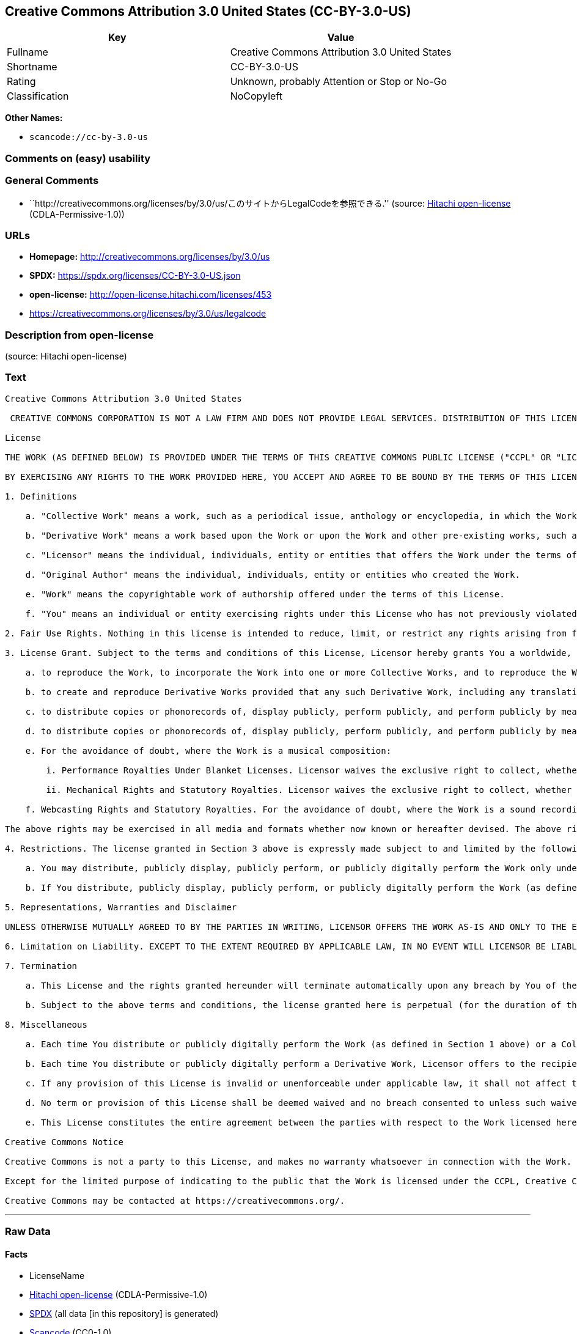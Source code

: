 == Creative Commons Attribution 3.0 United States (CC-BY-3.0-US)

[cols=",",options="header",]
|===
|Key |Value
|Fullname |Creative Commons Attribution 3.0 United States
|Shortname |CC-BY-3.0-US
|Rating |Unknown, probably Attention or Stop or No-Go
|Classification |NoCopyleft
|===

*Other Names:*

* `scancode://cc-by-3.0-us`

=== Comments on (easy) usability

=== General Comments

* ``http://creativecommons.org/licenses/by/3.0/us/このサイトからLegalCodeを参照できる.''
(source: https://github.com/Hitachi/open-license[Hitachi open-license]
(CDLA-Permissive-1.0))

=== URLs

* *Homepage:* http://creativecommons.org/licenses/by/3.0/us
* *SPDX:* https://spdx.org/licenses/CC-BY-3.0-US.json
* *open-license:* http://open-license.hitachi.com/licenses/453
* https://creativecommons.org/licenses/by/3.0/us/legalcode

=== Description from open-license

(source: Hitachi open-license)

=== Text

....
Creative Commons Attribution 3.0 United States

 CREATIVE COMMONS CORPORATION IS NOT A LAW FIRM AND DOES NOT PROVIDE LEGAL SERVICES. DISTRIBUTION OF THIS LICENSE DOES NOT CREATE AN ATTORNEY-CLIENT RELATIONSHIP. CREATIVE COMMONS PROVIDES THIS INFORMATION ON AN "AS-IS" BASIS. CREATIVE COMMONS MAKES NO WARRANTIES REGARDING THE INFORMATION PROVIDED, AND DISCLAIMS LIABILITY FOR DAMAGES RESULTING FROM ITS USE.

License

THE WORK (AS DEFINED BELOW) IS PROVIDED UNDER THE TERMS OF THIS CREATIVE COMMONS PUBLIC LICENSE ("CCPL" OR "LICENSE"). THE WORK IS PROTECTED BY COPYRIGHT AND/OR OTHER APPLICABLE LAW. ANY USE OF THE WORK OTHER THAN AS AUTHORIZED UNDER THIS LICENSE OR COPYRIGHT LAW IS PROHIBITED.

BY EXERCISING ANY RIGHTS TO THE WORK PROVIDED HERE, YOU ACCEPT AND AGREE TO BE BOUND BY THE TERMS OF THIS LICENSE. TO THE EXTENT THIS LICENSE MAY BE CONSIDERED TO BE A CONTRACT, THE LICENSOR GRANTS YOU THE RIGHTS CONTAINED HERE IN CONSIDERATION OF YOUR ACCEPTANCE OF SUCH TERMS AND CONDITIONS.

1. Definitions

    a. "Collective Work" means a work, such as a periodical issue, anthology or encyclopedia, in which the Work in its entirety in unmodified form, along with one or more other contributions, constituting separate and independent works in themselves, are assembled into a collective whole. A work that constitutes a Collective Work will not be considered a Derivative Work (as defined below) for the purposes of this License.

    b. "Derivative Work" means a work based upon the Work or upon the Work and other pre-existing works, such as a translation, musical arrangement, dramatization, fictionalization, motion picture version, sound recording, art reproduction, abridgment, condensation, or any other form in which the Work may be recast, transformed, or adapted, except that a work that constitutes a Collective Work will not be considered a Derivative Work for the purpose of this License. For the avoidance of doubt, where the Work is a musical composition or sound recording, the synchronization of the Work in timed-relation with a moving image ("synching") will be considered a Derivative Work for the purpose of this License.

    c. "Licensor" means the individual, individuals, entity or entities that offers the Work under the terms of this License.

    d. "Original Author" means the individual, individuals, entity or entities who created the Work.

    e. "Work" means the copyrightable work of authorship offered under the terms of this License.

    f. "You" means an individual or entity exercising rights under this License who has not previously violated the terms of this License with respect to the Work, or who has received express permission from the Licensor to exercise rights under this License despite a previous violation.

2. Fair Use Rights. Nothing in this license is intended to reduce, limit, or restrict any rights arising from fair use, first sale or other limitations on the exclusive rights of the copyright owner under copyright law or other applicable laws.

3. License Grant. Subject to the terms and conditions of this License, Licensor hereby grants You a worldwide, royalty-free, non-exclusive, perpetual (for the duration of the applicable copyright) license to exercise the rights in the Work as stated below:

    a. to reproduce the Work, to incorporate the Work into one or more Collective Works, and to reproduce the Work as incorporated in the Collective Works;

    b. to create and reproduce Derivative Works provided that any such Derivative Work, including any translation in any medium, takes reasonable steps to clearly label, demarcate or otherwise identify that changes were made to the original Work. For example, a translation could be marked "The original work was translated from English to Spanish," or a modification could indicate "The original work has been modified.";;

    c. to distribute copies or phonorecords of, display publicly, perform publicly, and perform publicly by means of a digital audio transmission the Work including as incorporated in Collective Works;

    d. to distribute copies or phonorecords of, display publicly, perform publicly, and perform publicly by means of a digital audio transmission Derivative Works.

    e. For the avoidance of doubt, where the Work is a musical composition:

        i. Performance Royalties Under Blanket Licenses. Licensor waives the exclusive right to collect, whether individually or, in the event that Licensor is a member of a performance rights society (e.g. ASCAP, BMI, SESAC), via that society, royalties for the public performance or public digital performance (e.g. webcast) of the Work.

        ii. Mechanical Rights and Statutory Royalties. Licensor waives the exclusive right to collect, whether individually or via a music rights agency or designated agent (e.g. Harry Fox Agency), royalties for any phonorecord You create from the Work ("cover version") and distribute, subject to the compulsory license created by 17 USC Section 115 of the US Copyright Act (or the equivalent in other jurisdictions).

    f. Webcasting Rights and Statutory Royalties. For the avoidance of doubt, where the Work is a sound recording, Licensor waives the exclusive right to collect, whether individually or via a performance-rights society (e.g. SoundExchange), royalties for the public digital performance (e.g. webcast) of the Work, subject to the compulsory license created by 17 USC Section 114 of the US Copyright Act (or the equivalent in other jurisdictions).

The above rights may be exercised in all media and formats whether now known or hereafter devised. The above rights include the right to make such modifications as are technically necessary to exercise the rights in other media and formats. All rights not expressly granted by Licensor are hereby reserved.

4. Restrictions. The license granted in Section 3 above is expressly made subject to and limited by the following restrictions:

    a. You may distribute, publicly display, publicly perform, or publicly digitally perform the Work only under the terms of this License, and You must include a copy of, or the Uniform Resource Identifier for, this License with every copy or phonorecord of the Work You distribute, publicly display, publicly perform, or publicly digitally perform. You may not offer or impose any terms on the Work that restrict the terms of this License or the ability of a recipient of the Work to exercise the rights granted to that recipient under the terms of the License. You may not sublicense the Work. You must keep intact all notices that refer to this License and to the disclaimer of warranties. When You distribute, publicly display, publicly perform, or publicly digitally perform the Work, You may not impose any technological measures on the Work that restrict the ability of a recipient of the Work from You to exercise the rights granted to that recipient under the terms of the License. This Section 4(a) applies to the Work as incorporated in a Collective Work, but this does not require the Collective Work apart from the Work itself to be made subject to the terms of this License. If You create a Collective Work, upon notice from any Licensor You must, to the extent practicable, remove from the Collective Work any credit as required by Section 4(b), as requested. If You create a Derivative Work, upon notice from any Licensor You must, to the extent practicable, remove from the Derivative Work any credit as required by Section 4(b), as requested.

    b. If You distribute, publicly display, publicly perform, or publicly digitally perform the Work (as defined in Section 1 above) or any Derivative Works (as defined in Section 1 above) or Collective Works (as defined in Section 1 above), You must, unless a request has been made pursuant to Section 4(a), keep intact all copyright notices for the Work and provide, reasonable to the medium or means You are utilizing: (i) the name of the Original Author (or pseudonym, if applicable) if supplied, and/or (ii) if the Original Author and/or Licensor designate another party or parties (e.g. a sponsor institute, publishing entity, journal) for attribution ("Attribution Parties") in Licensor's copyright notice, terms of service or by other reasonable means, the name of such party or parties; the title of the Work if supplied; to the extent reasonably practicable, the Uniform Resource Identifier, if any, that Licensor specifies to be associated with the Work, unless such URI does not refer to the copyright notice or licensing information for the Work; and, consistent with Section 3(b) in the case of a Derivative Work, a credit identifying the use of the Work in the Derivative Work (e.g., "French translation of the Work by Original Author," or "Screenplay based on original Work by Original Author"). The credit required by this Section 4(b) may be implemented in any reasonable manner; provided, however, that in the case of a Derivative Work or Collective Work, at a minimum such credit will appear, if a credit for all contributing authors of the Derivative Work or Collective Work appears, then as part of these credits and in a manner at least as prominent as the credits for the other contributing authors. For the avoidance of doubt, You may only use the credit required by this Section for the purpose of attribution in the manner set out above and, by exercising Your rights under this License, You may not implicitly or explicitly assert or imply any connection with, sponsorship or endorsement by the Original Author, Licensor and/or Attribution Parties, as appropriate, of You or Your use of the Work, without the separate, express prior written permission of the Original Author, Licensor and/or Attribution Parties.

5. Representations, Warranties and Disclaimer

UNLESS OTHERWISE MUTUALLY AGREED TO BY THE PARTIES IN WRITING, LICENSOR OFFERS THE WORK AS-IS AND ONLY TO THE EXTENT OF ANY RIGHTS HELD IN THE LICENSED WORK BY THE LICENSOR. THE LICENSOR MAKES NO REPRESENTATIONS OR WARRANTIES OF ANY KIND CONCERNING THE WORK, EXPRESS, IMPLIED, STATUTORY OR OTHERWISE, INCLUDING, WITHOUT LIMITATION, WARRANTIES OF TITLE, MARKETABILITY, MERCHANTIBILITY, FITNESS FOR A PARTICULAR PURPOSE, NONINFRINGEMENT, OR THE ABSENCE OF LATENT OR OTHER DEFECTS, ACCURACY, OR THE PRESENCE OF ABSENCE OF ERRORS, WHETHER OR NOT DISCOVERABLE. SOME JURISDICTIONS DO NOT ALLOW THE EXCLUSION OF IMPLIED WARRANTIES, SO SUCH EXCLUSION MAY NOT APPLY TO YOU.

6. Limitation on Liability. EXCEPT TO THE EXTENT REQUIRED BY APPLICABLE LAW, IN NO EVENT WILL LICENSOR BE LIABLE TO YOU ON ANY LEGAL THEORY FOR ANY SPECIAL, INCIDENTAL, CONSEQUENTIAL, PUNITIVE OR EXEMPLARY DAMAGES ARISING OUT OF THIS LICENSE OR THE USE OF THE WORK, EVEN IF LICENSOR HAS BEEN ADVISED OF THE POSSIBILITY OF SUCH DAMAGES.

7. Termination

    a. This License and the rights granted hereunder will terminate automatically upon any breach by You of the terms of this License. Individuals or entities who have received Derivative Works (as defined in Section 1 above) or Collective Works (as defined in Section 1 above) from You under this License, however, will not have their licenses terminated provided such individuals or entities remain in full compliance with those licenses. Sections 1, 2, 5, 6, 7, and 8 will survive any termination of this License.

    b. Subject to the above terms and conditions, the license granted here is perpetual (for the duration of the applicable copyright in the Work). Notwithstanding the above, Licensor reserves the right to release the Work under different license terms or to stop distributing the Work at any time; provided, however that any such election will not serve to withdraw this License (or any other license that has been, or is required to be, granted under the terms of this License), and this License will continue in full force and effect unless terminated as stated above.

8. Miscellaneous

    a. Each time You distribute or publicly digitally perform the Work (as defined in Section 1 above) or a Collective Work (as defined in Section 1 above), the Licensor offers to the recipient a license to the Work on the same terms and conditions as the license granted to You under this License.

    b. Each time You distribute or publicly digitally perform a Derivative Work, Licensor offers to the recipient a license to the original Work on the same terms and conditions as the license granted to You under this License.

    c. If any provision of this License is invalid or unenforceable under applicable law, it shall not affect the validity or enforceability of the remainder of the terms of this License, and without further action by the parties to this agreement, such provision shall be reformed to the minimum extent necessary to make such provision valid and enforceable.

    d. No term or provision of this License shall be deemed waived and no breach consented to unless such waiver or consent shall be in writing and signed by the party to be charged with such waiver or consent.

    e. This License constitutes the entire agreement between the parties with respect to the Work licensed here. There are no understandings, agreements or representations with respect to the Work not specified here. Licensor shall not be bound by any additional provisions that may appear in any communication from You. This License may not be modified without the mutual written agreement of the Licensor and You.

Creative Commons Notice

Creative Commons is not a party to this License, and makes no warranty whatsoever in connection with the Work. Creative Commons will not be liable to You or any party on any legal theory for any damages whatsoever, including without limitation any general, special, incidental or consequential damages arising in connection to this license. Notwithstanding the foregoing two (2) sentences, if Creative Commons has expressly identified itself as the Licensor hereunder, it shall have all rights and obligations of Licensor.

Except for the limited purpose of indicating to the public that the Work is licensed under the CCPL, Creative Commons does not authorize the use by either party of the trademark "Creative Commons" or any related trademark or logo of Creative Commons without the prior written consent of Creative Commons. Any permitted use will be in compliance with Creative Commons' then-current trademark usage guidelines, as may be published on its website or otherwise made available upon request from time to time. For the avoidance of doubt, this trademark restriction does not form part of the License.

Creative Commons may be contacted at https://creativecommons.org/.
....

'''''

=== Raw Data

==== Facts

* LicenseName
* https://github.com/Hitachi/open-license[Hitachi open-license]
(CDLA-Permissive-1.0)
* https://spdx.org/licenses/CC-BY-3.0-US.html[SPDX] (all data [in this
repository] is generated)
* https://github.com/nexB/scancode-toolkit/blob/develop/src/licensedcode/data/licenses/cc-by-3.0-us.yml[Scancode]
(CC0-1.0)

==== Raw JSON

....
{
    "__impliedNames": [
        "CC-BY-3.0-US",
        "Creative Commons Attribution 3.0 United States",
        "scancode://cc-by-3.0-us"
    ],
    "__impliedId": "CC-BY-3.0-US",
    "__impliedComments": [
        [
            "Hitachi open-license",
            [
                "http://creativecommons.org/licenses/by/3.0/us/このサイトからLegalCodeを参照できる."
            ]
        ]
    ],
    "facts": {
        "LicenseName": {
            "implications": {
                "__impliedNames": [
                    "CC-BY-3.0-US"
                ],
                "__impliedId": "CC-BY-3.0-US"
            },
            "shortname": "CC-BY-3.0-US",
            "otherNames": []
        },
        "SPDX": {
            "isSPDXLicenseDeprecated": false,
            "spdxFullName": "Creative Commons Attribution 3.0 United States",
            "spdxDetailsURL": "https://spdx.org/licenses/CC-BY-3.0-US.json",
            "_sourceURL": "https://spdx.org/licenses/CC-BY-3.0-US.html",
            "spdxLicIsOSIApproved": false,
            "spdxSeeAlso": [
                "https://creativecommons.org/licenses/by/3.0/us/legalcode"
            ],
            "_implications": {
                "__impliedNames": [
                    "CC-BY-3.0-US",
                    "Creative Commons Attribution 3.0 United States"
                ],
                "__impliedId": "CC-BY-3.0-US",
                "__isOsiApproved": false,
                "__impliedURLs": [
                    [
                        "SPDX",
                        "https://spdx.org/licenses/CC-BY-3.0-US.json"
                    ],
                    [
                        null,
                        "https://creativecommons.org/licenses/by/3.0/us/legalcode"
                    ]
                ]
            },
            "spdxLicenseId": "CC-BY-3.0-US"
        },
        "Scancode": {
            "otherUrls": [
                "https://creativecommons.org/licenses/by/3.0/us/legalcode"
            ],
            "homepageUrl": "http://creativecommons.org/licenses/by/3.0/us",
            "shortName": "CC-BY-3.0-US",
            "textUrls": null,
            "text": "Creative Commons Attribution 3.0 United States\n\n CREATIVE COMMONS CORPORATION IS NOT A LAW FIRM AND DOES NOT PROVIDE LEGAL SERVICES. DISTRIBUTION OF THIS LICENSE DOES NOT CREATE AN ATTORNEY-CLIENT RELATIONSHIP. CREATIVE COMMONS PROVIDES THIS INFORMATION ON AN \"AS-IS\" BASIS. CREATIVE COMMONS MAKES NO WARRANTIES REGARDING THE INFORMATION PROVIDED, AND DISCLAIMS LIABILITY FOR DAMAGES RESULTING FROM ITS USE.\n\nLicense\n\nTHE WORK (AS DEFINED BELOW) IS PROVIDED UNDER THE TERMS OF THIS CREATIVE COMMONS PUBLIC LICENSE (\"CCPL\" OR \"LICENSE\"). THE WORK IS PROTECTED BY COPYRIGHT AND/OR OTHER APPLICABLE LAW. ANY USE OF THE WORK OTHER THAN AS AUTHORIZED UNDER THIS LICENSE OR COPYRIGHT LAW IS PROHIBITED.\n\nBY EXERCISING ANY RIGHTS TO THE WORK PROVIDED HERE, YOU ACCEPT AND AGREE TO BE BOUND BY THE TERMS OF THIS LICENSE. TO THE EXTENT THIS LICENSE MAY BE CONSIDERED TO BE A CONTRACT, THE LICENSOR GRANTS YOU THE RIGHTS CONTAINED HERE IN CONSIDERATION OF YOUR ACCEPTANCE OF SUCH TERMS AND CONDITIONS.\n\n1. Definitions\n\n    a. \"Collective Work\" means a work, such as a periodical issue, anthology or encyclopedia, in which the Work in its entirety in unmodified form, along with one or more other contributions, constituting separate and independent works in themselves, are assembled into a collective whole. A work that constitutes a Collective Work will not be considered a Derivative Work (as defined below) for the purposes of this License.\n\n    b. \"Derivative Work\" means a work based upon the Work or upon the Work and other pre-existing works, such as a translation, musical arrangement, dramatization, fictionalization, motion picture version, sound recording, art reproduction, abridgment, condensation, or any other form in which the Work may be recast, transformed, or adapted, except that a work that constitutes a Collective Work will not be considered a Derivative Work for the purpose of this License. For the avoidance of doubt, where the Work is a musical composition or sound recording, the synchronization of the Work in timed-relation with a moving image (\"synching\") will be considered a Derivative Work for the purpose of this License.\n\n    c. \"Licensor\" means the individual, individuals, entity or entities that offers the Work under the terms of this License.\n\n    d. \"Original Author\" means the individual, individuals, entity or entities who created the Work.\n\n    e. \"Work\" means the copyrightable work of authorship offered under the terms of this License.\n\n    f. \"You\" means an individual or entity exercising rights under this License who has not previously violated the terms of this License with respect to the Work, or who has received express permission from the Licensor to exercise rights under this License despite a previous violation.\n\n2. Fair Use Rights. Nothing in this license is intended to reduce, limit, or restrict any rights arising from fair use, first sale or other limitations on the exclusive rights of the copyright owner under copyright law or other applicable laws.\n\n3. License Grant. Subject to the terms and conditions of this License, Licensor hereby grants You a worldwide, royalty-free, non-exclusive, perpetual (for the duration of the applicable copyright) license to exercise the rights in the Work as stated below:\n\n    a. to reproduce the Work, to incorporate the Work into one or more Collective Works, and to reproduce the Work as incorporated in the Collective Works;\n\n    b. to create and reproduce Derivative Works provided that any such Derivative Work, including any translation in any medium, takes reasonable steps to clearly label, demarcate or otherwise identify that changes were made to the original Work. For example, a translation could be marked \"The original work was translated from English to Spanish,\" or a modification could indicate \"The original work has been modified.\";;\n\n    c. to distribute copies or phonorecords of, display publicly, perform publicly, and perform publicly by means of a digital audio transmission the Work including as incorporated in Collective Works;\n\n    d. to distribute copies or phonorecords of, display publicly, perform publicly, and perform publicly by means of a digital audio transmission Derivative Works.\n\n    e. For the avoidance of doubt, where the Work is a musical composition:\n\n        i. Performance Royalties Under Blanket Licenses. Licensor waives the exclusive right to collect, whether individually or, in the event that Licensor is a member of a performance rights society (e.g. ASCAP, BMI, SESAC), via that society, royalties for the public performance or public digital performance (e.g. webcast) of the Work.\n\n        ii. Mechanical Rights and Statutory Royalties. Licensor waives the exclusive right to collect, whether individually or via a music rights agency or designated agent (e.g. Harry Fox Agency), royalties for any phonorecord You create from the Work (\"cover version\") and distribute, subject to the compulsory license created by 17 USC Section 115 of the US Copyright Act (or the equivalent in other jurisdictions).\n\n    f. Webcasting Rights and Statutory Royalties. For the avoidance of doubt, where the Work is a sound recording, Licensor waives the exclusive right to collect, whether individually or via a performance-rights society (e.g. SoundExchange), royalties for the public digital performance (e.g. webcast) of the Work, subject to the compulsory license created by 17 USC Section 114 of the US Copyright Act (or the equivalent in other jurisdictions).\n\nThe above rights may be exercised in all media and formats whether now known or hereafter devised. The above rights include the right to make such modifications as are technically necessary to exercise the rights in other media and formats. All rights not expressly granted by Licensor are hereby reserved.\n\n4. Restrictions. The license granted in Section 3 above is expressly made subject to and limited by the following restrictions:\n\n    a. You may distribute, publicly display, publicly perform, or publicly digitally perform the Work only under the terms of this License, and You must include a copy of, or the Uniform Resource Identifier for, this License with every copy or phonorecord of the Work You distribute, publicly display, publicly perform, or publicly digitally perform. You may not offer or impose any terms on the Work that restrict the terms of this License or the ability of a recipient of the Work to exercise the rights granted to that recipient under the terms of the License. You may not sublicense the Work. You must keep intact all notices that refer to this License and to the disclaimer of warranties. When You distribute, publicly display, publicly perform, or publicly digitally perform the Work, You may not impose any technological measures on the Work that restrict the ability of a recipient of the Work from You to exercise the rights granted to that recipient under the terms of the License. This Section 4(a) applies to the Work as incorporated in a Collective Work, but this does not require the Collective Work apart from the Work itself to be made subject to the terms of this License. If You create a Collective Work, upon notice from any Licensor You must, to the extent practicable, remove from the Collective Work any credit as required by Section 4(b), as requested. If You create a Derivative Work, upon notice from any Licensor You must, to the extent practicable, remove from the Derivative Work any credit as required by Section 4(b), as requested.\n\n    b. If You distribute, publicly display, publicly perform, or publicly digitally perform the Work (as defined in Section 1 above) or any Derivative Works (as defined in Section 1 above) or Collective Works (as defined in Section 1 above), You must, unless a request has been made pursuant to Section 4(a), keep intact all copyright notices for the Work and provide, reasonable to the medium or means You are utilizing: (i) the name of the Original Author (or pseudonym, if applicable) if supplied, and/or (ii) if the Original Author and/or Licensor designate another party or parties (e.g. a sponsor institute, publishing entity, journal) for attribution (\"Attribution Parties\") in Licensor's copyright notice, terms of service or by other reasonable means, the name of such party or parties; the title of the Work if supplied; to the extent reasonably practicable, the Uniform Resource Identifier, if any, that Licensor specifies to be associated with the Work, unless such URI does not refer to the copyright notice or licensing information for the Work; and, consistent with Section 3(b) in the case of a Derivative Work, a credit identifying the use of the Work in the Derivative Work (e.g., \"French translation of the Work by Original Author,\" or \"Screenplay based on original Work by Original Author\"). The credit required by this Section 4(b) may be implemented in any reasonable manner; provided, however, that in the case of a Derivative Work or Collective Work, at a minimum such credit will appear, if a credit for all contributing authors of the Derivative Work or Collective Work appears, then as part of these credits and in a manner at least as prominent as the credits for the other contributing authors. For the avoidance of doubt, You may only use the credit required by this Section for the purpose of attribution in the manner set out above and, by exercising Your rights under this License, You may not implicitly or explicitly assert or imply any connection with, sponsorship or endorsement by the Original Author, Licensor and/or Attribution Parties, as appropriate, of You or Your use of the Work, without the separate, express prior written permission of the Original Author, Licensor and/or Attribution Parties.\n\n5. Representations, Warranties and Disclaimer\n\nUNLESS OTHERWISE MUTUALLY AGREED TO BY THE PARTIES IN WRITING, LICENSOR OFFERS THE WORK AS-IS AND ONLY TO THE EXTENT OF ANY RIGHTS HELD IN THE LICENSED WORK BY THE LICENSOR. THE LICENSOR MAKES NO REPRESENTATIONS OR WARRANTIES OF ANY KIND CONCERNING THE WORK, EXPRESS, IMPLIED, STATUTORY OR OTHERWISE, INCLUDING, WITHOUT LIMITATION, WARRANTIES OF TITLE, MARKETABILITY, MERCHANTIBILITY, FITNESS FOR A PARTICULAR PURPOSE, NONINFRINGEMENT, OR THE ABSENCE OF LATENT OR OTHER DEFECTS, ACCURACY, OR THE PRESENCE OF ABSENCE OF ERRORS, WHETHER OR NOT DISCOVERABLE. SOME JURISDICTIONS DO NOT ALLOW THE EXCLUSION OF IMPLIED WARRANTIES, SO SUCH EXCLUSION MAY NOT APPLY TO YOU.\n\n6. Limitation on Liability. EXCEPT TO THE EXTENT REQUIRED BY APPLICABLE LAW, IN NO EVENT WILL LICENSOR BE LIABLE TO YOU ON ANY LEGAL THEORY FOR ANY SPECIAL, INCIDENTAL, CONSEQUENTIAL, PUNITIVE OR EXEMPLARY DAMAGES ARISING OUT OF THIS LICENSE OR THE USE OF THE WORK, EVEN IF LICENSOR HAS BEEN ADVISED OF THE POSSIBILITY OF SUCH DAMAGES.\n\n7. Termination\n\n    a. This License and the rights granted hereunder will terminate automatically upon any breach by You of the terms of this License. Individuals or entities who have received Derivative Works (as defined in Section 1 above) or Collective Works (as defined in Section 1 above) from You under this License, however, will not have their licenses terminated provided such individuals or entities remain in full compliance with those licenses. Sections 1, 2, 5, 6, 7, and 8 will survive any termination of this License.\n\n    b. Subject to the above terms and conditions, the license granted here is perpetual (for the duration of the applicable copyright in the Work). Notwithstanding the above, Licensor reserves the right to release the Work under different license terms or to stop distributing the Work at any time; provided, however that any such election will not serve to withdraw this License (or any other license that has been, or is required to be, granted under the terms of this License), and this License will continue in full force and effect unless terminated as stated above.\n\n8. Miscellaneous\n\n    a. Each time You distribute or publicly digitally perform the Work (as defined in Section 1 above) or a Collective Work (as defined in Section 1 above), the Licensor offers to the recipient a license to the Work on the same terms and conditions as the license granted to You under this License.\n\n    b. Each time You distribute or publicly digitally perform a Derivative Work, Licensor offers to the recipient a license to the original Work on the same terms and conditions as the license granted to You under this License.\n\n    c. If any provision of this License is invalid or unenforceable under applicable law, it shall not affect the validity or enforceability of the remainder of the terms of this License, and without further action by the parties to this agreement, such provision shall be reformed to the minimum extent necessary to make such provision valid and enforceable.\n\n    d. No term or provision of this License shall be deemed waived and no breach consented to unless such waiver or consent shall be in writing and signed by the party to be charged with such waiver or consent.\n\n    e. This License constitutes the entire agreement between the parties with respect to the Work licensed here. There are no understandings, agreements or representations with respect to the Work not specified here. Licensor shall not be bound by any additional provisions that may appear in any communication from You. This License may not be modified without the mutual written agreement of the Licensor and You.\n\nCreative Commons Notice\n\nCreative Commons is not a party to this License, and makes no warranty whatsoever in connection with the Work. Creative Commons will not be liable to You or any party on any legal theory for any damages whatsoever, including without limitation any general, special, incidental or consequential damages arising in connection to this license. Notwithstanding the foregoing two (2) sentences, if Creative Commons has expressly identified itself as the Licensor hereunder, it shall have all rights and obligations of Licensor.\n\nExcept for the limited purpose of indicating to the public that the Work is licensed under the CCPL, Creative Commons does not authorize the use by either party of the trademark \"Creative Commons\" or any related trademark or logo of Creative Commons without the prior written consent of Creative Commons. Any permitted use will be in compliance with Creative Commons' then-current trademark usage guidelines, as may be published on its website or otherwise made available upon request from time to time. For the avoidance of doubt, this trademark restriction does not form part of the License.\n\nCreative Commons may be contacted at https://creativecommons.org/.",
            "category": "Permissive",
            "osiUrl": null,
            "owner": "Creative Commons",
            "_sourceURL": "https://github.com/nexB/scancode-toolkit/blob/develop/src/licensedcode/data/licenses/cc-by-3.0-us.yml",
            "key": "cc-by-3.0-us",
            "name": "Creative Commons Attribution 3.0 United States",
            "spdxId": "CC-BY-3.0-US",
            "notes": null,
            "_implications": {
                "__impliedNames": [
                    "scancode://cc-by-3.0-us",
                    "CC-BY-3.0-US",
                    "CC-BY-3.0-US"
                ],
                "__impliedId": "CC-BY-3.0-US",
                "__impliedCopyleft": [
                    [
                        "Scancode",
                        "NoCopyleft"
                    ]
                ],
                "__calculatedCopyleft": "NoCopyleft",
                "__impliedText": "Creative Commons Attribution 3.0 United States\n\n CREATIVE COMMONS CORPORATION IS NOT A LAW FIRM AND DOES NOT PROVIDE LEGAL SERVICES. DISTRIBUTION OF THIS LICENSE DOES NOT CREATE AN ATTORNEY-CLIENT RELATIONSHIP. CREATIVE COMMONS PROVIDES THIS INFORMATION ON AN \"AS-IS\" BASIS. CREATIVE COMMONS MAKES NO WARRANTIES REGARDING THE INFORMATION PROVIDED, AND DISCLAIMS LIABILITY FOR DAMAGES RESULTING FROM ITS USE.\n\nLicense\n\nTHE WORK (AS DEFINED BELOW) IS PROVIDED UNDER THE TERMS OF THIS CREATIVE COMMONS PUBLIC LICENSE (\"CCPL\" OR \"LICENSE\"). THE WORK IS PROTECTED BY COPYRIGHT AND/OR OTHER APPLICABLE LAW. ANY USE OF THE WORK OTHER THAN AS AUTHORIZED UNDER THIS LICENSE OR COPYRIGHT LAW IS PROHIBITED.\n\nBY EXERCISING ANY RIGHTS TO THE WORK PROVIDED HERE, YOU ACCEPT AND AGREE TO BE BOUND BY THE TERMS OF THIS LICENSE. TO THE EXTENT THIS LICENSE MAY BE CONSIDERED TO BE A CONTRACT, THE LICENSOR GRANTS YOU THE RIGHTS CONTAINED HERE IN CONSIDERATION OF YOUR ACCEPTANCE OF SUCH TERMS AND CONDITIONS.\n\n1. Definitions\n\n    a. \"Collective Work\" means a work, such as a periodical issue, anthology or encyclopedia, in which the Work in its entirety in unmodified form, along with one or more other contributions, constituting separate and independent works in themselves, are assembled into a collective whole. A work that constitutes a Collective Work will not be considered a Derivative Work (as defined below) for the purposes of this License.\n\n    b. \"Derivative Work\" means a work based upon the Work or upon the Work and other pre-existing works, such as a translation, musical arrangement, dramatization, fictionalization, motion picture version, sound recording, art reproduction, abridgment, condensation, or any other form in which the Work may be recast, transformed, or adapted, except that a work that constitutes a Collective Work will not be considered a Derivative Work for the purpose of this License. For the avoidance of doubt, where the Work is a musical composition or sound recording, the synchronization of the Work in timed-relation with a moving image (\"synching\") will be considered a Derivative Work for the purpose of this License.\n\n    c. \"Licensor\" means the individual, individuals, entity or entities that offers the Work under the terms of this License.\n\n    d. \"Original Author\" means the individual, individuals, entity or entities who created the Work.\n\n    e. \"Work\" means the copyrightable work of authorship offered under the terms of this License.\n\n    f. \"You\" means an individual or entity exercising rights under this License who has not previously violated the terms of this License with respect to the Work, or who has received express permission from the Licensor to exercise rights under this License despite a previous violation.\n\n2. Fair Use Rights. Nothing in this license is intended to reduce, limit, or restrict any rights arising from fair use, first sale or other limitations on the exclusive rights of the copyright owner under copyright law or other applicable laws.\n\n3. License Grant. Subject to the terms and conditions of this License, Licensor hereby grants You a worldwide, royalty-free, non-exclusive, perpetual (for the duration of the applicable copyright) license to exercise the rights in the Work as stated below:\n\n    a. to reproduce the Work, to incorporate the Work into one or more Collective Works, and to reproduce the Work as incorporated in the Collective Works;\n\n    b. to create and reproduce Derivative Works provided that any such Derivative Work, including any translation in any medium, takes reasonable steps to clearly label, demarcate or otherwise identify that changes were made to the original Work. For example, a translation could be marked \"The original work was translated from English to Spanish,\" or a modification could indicate \"The original work has been modified.\";;\n\n    c. to distribute copies or phonorecords of, display publicly, perform publicly, and perform publicly by means of a digital audio transmission the Work including as incorporated in Collective Works;\n\n    d. to distribute copies or phonorecords of, display publicly, perform publicly, and perform publicly by means of a digital audio transmission Derivative Works.\n\n    e. For the avoidance of doubt, where the Work is a musical composition:\n\n        i. Performance Royalties Under Blanket Licenses. Licensor waives the exclusive right to collect, whether individually or, in the event that Licensor is a member of a performance rights society (e.g. ASCAP, BMI, SESAC), via that society, royalties for the public performance or public digital performance (e.g. webcast) of the Work.\n\n        ii. Mechanical Rights and Statutory Royalties. Licensor waives the exclusive right to collect, whether individually or via a music rights agency or designated agent (e.g. Harry Fox Agency), royalties for any phonorecord You create from the Work (\"cover version\") and distribute, subject to the compulsory license created by 17 USC Section 115 of the US Copyright Act (or the equivalent in other jurisdictions).\n\n    f. Webcasting Rights and Statutory Royalties. For the avoidance of doubt, where the Work is a sound recording, Licensor waives the exclusive right to collect, whether individually or via a performance-rights society (e.g. SoundExchange), royalties for the public digital performance (e.g. webcast) of the Work, subject to the compulsory license created by 17 USC Section 114 of the US Copyright Act (or the equivalent in other jurisdictions).\n\nThe above rights may be exercised in all media and formats whether now known or hereafter devised. The above rights include the right to make such modifications as are technically necessary to exercise the rights in other media and formats. All rights not expressly granted by Licensor are hereby reserved.\n\n4. Restrictions. The license granted in Section 3 above is expressly made subject to and limited by the following restrictions:\n\n    a. You may distribute, publicly display, publicly perform, or publicly digitally perform the Work only under the terms of this License, and You must include a copy of, or the Uniform Resource Identifier for, this License with every copy or phonorecord of the Work You distribute, publicly display, publicly perform, or publicly digitally perform. You may not offer or impose any terms on the Work that restrict the terms of this License or the ability of a recipient of the Work to exercise the rights granted to that recipient under the terms of the License. You may not sublicense the Work. You must keep intact all notices that refer to this License and to the disclaimer of warranties. When You distribute, publicly display, publicly perform, or publicly digitally perform the Work, You may not impose any technological measures on the Work that restrict the ability of a recipient of the Work from You to exercise the rights granted to that recipient under the terms of the License. This Section 4(a) applies to the Work as incorporated in a Collective Work, but this does not require the Collective Work apart from the Work itself to be made subject to the terms of this License. If You create a Collective Work, upon notice from any Licensor You must, to the extent practicable, remove from the Collective Work any credit as required by Section 4(b), as requested. If You create a Derivative Work, upon notice from any Licensor You must, to the extent practicable, remove from the Derivative Work any credit as required by Section 4(b), as requested.\n\n    b. If You distribute, publicly display, publicly perform, or publicly digitally perform the Work (as defined in Section 1 above) or any Derivative Works (as defined in Section 1 above) or Collective Works (as defined in Section 1 above), You must, unless a request has been made pursuant to Section 4(a), keep intact all copyright notices for the Work and provide, reasonable to the medium or means You are utilizing: (i) the name of the Original Author (or pseudonym, if applicable) if supplied, and/or (ii) if the Original Author and/or Licensor designate another party or parties (e.g. a sponsor institute, publishing entity, journal) for attribution (\"Attribution Parties\") in Licensor's copyright notice, terms of service or by other reasonable means, the name of such party or parties; the title of the Work if supplied; to the extent reasonably practicable, the Uniform Resource Identifier, if any, that Licensor specifies to be associated with the Work, unless such URI does not refer to the copyright notice or licensing information for the Work; and, consistent with Section 3(b) in the case of a Derivative Work, a credit identifying the use of the Work in the Derivative Work (e.g., \"French translation of the Work by Original Author,\" or \"Screenplay based on original Work by Original Author\"). The credit required by this Section 4(b) may be implemented in any reasonable manner; provided, however, that in the case of a Derivative Work or Collective Work, at a minimum such credit will appear, if a credit for all contributing authors of the Derivative Work or Collective Work appears, then as part of these credits and in a manner at least as prominent as the credits for the other contributing authors. For the avoidance of doubt, You may only use the credit required by this Section for the purpose of attribution in the manner set out above and, by exercising Your rights under this License, You may not implicitly or explicitly assert or imply any connection with, sponsorship or endorsement by the Original Author, Licensor and/or Attribution Parties, as appropriate, of You or Your use of the Work, without the separate, express prior written permission of the Original Author, Licensor and/or Attribution Parties.\n\n5. Representations, Warranties and Disclaimer\n\nUNLESS OTHERWISE MUTUALLY AGREED TO BY THE PARTIES IN WRITING, LICENSOR OFFERS THE WORK AS-IS AND ONLY TO THE EXTENT OF ANY RIGHTS HELD IN THE LICENSED WORK BY THE LICENSOR. THE LICENSOR MAKES NO REPRESENTATIONS OR WARRANTIES OF ANY KIND CONCERNING THE WORK, EXPRESS, IMPLIED, STATUTORY OR OTHERWISE, INCLUDING, WITHOUT LIMITATION, WARRANTIES OF TITLE, MARKETABILITY, MERCHANTIBILITY, FITNESS FOR A PARTICULAR PURPOSE, NONINFRINGEMENT, OR THE ABSENCE OF LATENT OR OTHER DEFECTS, ACCURACY, OR THE PRESENCE OF ABSENCE OF ERRORS, WHETHER OR NOT DISCOVERABLE. SOME JURISDICTIONS DO NOT ALLOW THE EXCLUSION OF IMPLIED WARRANTIES, SO SUCH EXCLUSION MAY NOT APPLY TO YOU.\n\n6. Limitation on Liability. EXCEPT TO THE EXTENT REQUIRED BY APPLICABLE LAW, IN NO EVENT WILL LICENSOR BE LIABLE TO YOU ON ANY LEGAL THEORY FOR ANY SPECIAL, INCIDENTAL, CONSEQUENTIAL, PUNITIVE OR EXEMPLARY DAMAGES ARISING OUT OF THIS LICENSE OR THE USE OF THE WORK, EVEN IF LICENSOR HAS BEEN ADVISED OF THE POSSIBILITY OF SUCH DAMAGES.\n\n7. Termination\n\n    a. This License and the rights granted hereunder will terminate automatically upon any breach by You of the terms of this License. Individuals or entities who have received Derivative Works (as defined in Section 1 above) or Collective Works (as defined in Section 1 above) from You under this License, however, will not have their licenses terminated provided such individuals or entities remain in full compliance with those licenses. Sections 1, 2, 5, 6, 7, and 8 will survive any termination of this License.\n\n    b. Subject to the above terms and conditions, the license granted here is perpetual (for the duration of the applicable copyright in the Work). Notwithstanding the above, Licensor reserves the right to release the Work under different license terms or to stop distributing the Work at any time; provided, however that any such election will not serve to withdraw this License (or any other license that has been, or is required to be, granted under the terms of this License), and this License will continue in full force and effect unless terminated as stated above.\n\n8. Miscellaneous\n\n    a. Each time You distribute or publicly digitally perform the Work (as defined in Section 1 above) or a Collective Work (as defined in Section 1 above), the Licensor offers to the recipient a license to the Work on the same terms and conditions as the license granted to You under this License.\n\n    b. Each time You distribute or publicly digitally perform a Derivative Work, Licensor offers to the recipient a license to the original Work on the same terms and conditions as the license granted to You under this License.\n\n    c. If any provision of this License is invalid or unenforceable under applicable law, it shall not affect the validity or enforceability of the remainder of the terms of this License, and without further action by the parties to this agreement, such provision shall be reformed to the minimum extent necessary to make such provision valid and enforceable.\n\n    d. No term or provision of this License shall be deemed waived and no breach consented to unless such waiver or consent shall be in writing and signed by the party to be charged with such waiver or consent.\n\n    e. This License constitutes the entire agreement between the parties with respect to the Work licensed here. There are no understandings, agreements or representations with respect to the Work not specified here. Licensor shall not be bound by any additional provisions that may appear in any communication from You. This License may not be modified without the mutual written agreement of the Licensor and You.\n\nCreative Commons Notice\n\nCreative Commons is not a party to this License, and makes no warranty whatsoever in connection with the Work. Creative Commons will not be liable to You or any party on any legal theory for any damages whatsoever, including without limitation any general, special, incidental or consequential damages arising in connection to this license. Notwithstanding the foregoing two (2) sentences, if Creative Commons has expressly identified itself as the Licensor hereunder, it shall have all rights and obligations of Licensor.\n\nExcept for the limited purpose of indicating to the public that the Work is licensed under the CCPL, Creative Commons does not authorize the use by either party of the trademark \"Creative Commons\" or any related trademark or logo of Creative Commons without the prior written consent of Creative Commons. Any permitted use will be in compliance with Creative Commons' then-current trademark usage guidelines, as may be published on its website or otherwise made available upon request from time to time. For the avoidance of doubt, this trademark restriction does not form part of the License.\n\nCreative Commons may be contacted at https://creativecommons.org/.",
                "__impliedURLs": [
                    [
                        "Homepage",
                        "http://creativecommons.org/licenses/by/3.0/us"
                    ],
                    [
                        null,
                        "https://creativecommons.org/licenses/by/3.0/us/legalcode"
                    ]
                ]
            }
        },
        "Hitachi open-license": {
            "summary": "http://creativecommons.org/licenses/by/3.0/us/このサイトからLegalCodeを参照できる.",
            "notices": [],
            "_sourceURL": "http://open-license.hitachi.com/licenses/453",
            "content": "CREATIVE COMMONS CORPORATION IS NOT A LAW FIRM AND DOES NOT PROVIDE LEGAL SERVICES. DISTRIBUTION OF THIS LICENSE DOES NOT CREATE AN ATTORNEY-CLIENT RELATIONSHIP. CREATIVE COMMONS PROVIDES THIS INFORMATION ON AN \"AS-IS\" BASIS. CREATIVE COMMONS MAKES NO WARRANTIES REGARDING THE INFORMATION PROVIDED, AND DISCLAIMS LIABILITY FOR DAMAGES RESULTING FROM ITS USE.\n\nLicense\n\nTHE WORK (AS DEFINED BELOW) IS PROVIDED UNDER THE TERMS OF THIS CREATIVE COMMONS PUBLIC LICENSE (\"CCPL\" OR \"LICENSE\"). THE WORK IS PROTECTED BY COPYRIGHT AND/OR OTHER APPLICABLE LAW. ANY USE OF THE WORK OTHER THAN AS AUTHORIZED UNDER THIS LICENSE OR COPYRIGHT LAW IS PROHIBITED.\n\nBY EXERCISING ANY RIGHTS TO THE WORK PROVIDED HERE, YOU ACCEPT AND AGREE TO BE BOUND BY THE TERMS OF THIS LICENSE. TO THE EXTENT THIS LICENSE MAY BE CONSIDERED TO BE A CONTRACT, THE LICENSOR GRANTS YOU THE RIGHTS CONTAINED HERE IN CONSIDERATION OF YOUR ACCEPTANCE OF SUCH TERMS AND CONDITIONS.\n\n1. Definitions\n\n    a.\"Collective Work\" means a work, such as a periodical issue, anthology or encyclopedia, in which \n      the Work in its entirety in unmodified form, along with one or more other contributions, \n      constituting separate and independent works in themselves, are assembled into a collective whole. \n      A work that constitutes a Collective Work will not be considered a Derivative Work (as \n      defined below) for the purposes of this License.\n    b.\"Derivative Work\" means a work based upon the Work or upon the Work and other pre-existing \n      works, such as a translation, musical arrangement, dramatization, \n      fictionalization, motion picture version, sound recording, art reproduction, abridgment, \n      condensation, or any other form in which the Work may be recast, transformed, or \n      adapted, except that a work that constitutes a Collective Work will not be considered a \n      Derivative Work for the purpose of this License. For the avoidance of doubt, where \n      the Work is a musical composition or sound recording, the synchronization of the Work \n      in timed-relation with a moving image (\"synching\") will be considered a Derivative Work \n      for the purpose of this License.\n    c.\"Licensor\" means the individual, individuals, entity or entities that offers the Work under \n      the terms of this License.\n    d.\"Original Author\" means the individual, individuals, entity or entities who created the Work.\n    e.\"Work\" means the copyrightable work of authorship offered under the terms of this License.\n    f.\"You\" means an individual or entity exercising rights under this License who has not previously \n      violated the terms of this License with respect to the Work, or who has received express permission \n      from the Licensor to exercise rights under this License despite a previous violation.\n\n2. Fair Use Rights. Nothing in this license is intended to reduce, limit, or restrict any rights arising from fair use, first sale or other limitations on the exclusive rights of the copyright owner under copyright law or other applicable laws.\n\n3. License Grant. Subject to the terms and conditions of this License, Licensor hereby grants You a worldwide, royalty-free, non-exclusive, perpetual (for the duration of the applicable copyright) license to exercise the rights in the Work as stated below:\n\n    a.to reproduce the Work, to incorporate the Work into one or more Collective Works, and to \n      reproduce the Work as incorporated in the Collective Works;\n    b.to create and reproduce Derivative Works provided that any such Derivative Work, including \n      any translation in any medium, takes reasonable steps to clearly label, demarcate \n      or otherwise identify that changes were made to the original Work. For example, a \n      translation could be marked \"The original work was translated from English to Spanish,\" \n      or a modification could indicate \"The original work has been modified.\";;\n    c.to distribute copies or phonorecords of, display publicly, perform publicly, and \n      perform publicly by means of a digital audio transmission the Work including as \n      incorporated in Collective Works;\n    d.to distribute copies or phonorecords of, display publicly, perform publicly, and \n      perform publicly by means of a digital audio transmission Derivative Works.\n    e.For the avoidance of doubt, where the Work is a musical composition:\n        i.Performance Royalties Under Blanket Licenses. Licensor waives the exclusive right to collect, \n          whether individually or, in the event that Licensor is a member of a performance rights \n          society (e.g. ASCAP, BMI, SESAC), via that society, royalties for the public performance \n          or public digital performance (e.g. webcast) of the Work.\n        ii.Mechanical Rights and Statutory Royalties. Licensor waives the exclusive right to collect, \n          whether individually or via a music rights agency or designated agent (e.g. Harry Fox \n          Agency), royalties for any phonorecord You create from the Work (\"cover version\") and \n          distribute, subject to the compulsory license created by 17 USC Section 115 of the US \n          Copyright Act (or the equivalent in other jurisdictions).\n    f.Webcasting Rights and Statutory Royalties. For the avoidance of doubt, where the Work is a sound \n      recording, Licensor waives the exclusive right to collect, whether individually or via a \n      performance-rights society (e.g. SoundExchange), royalties for the public digital performance \n      (e.g. webcast) of the Work, subject to the compulsory license created by 17 USC Section 114 of \n      the US Copyright Act (or the equivalent in other jurisdictions).\n\nThe above rights may be exercised in all media and formats whether now known or hereafter devised. The above rights include the right to make such modifications as are technically necessary to exercise the rights in other media and formats. All rights not expressly granted by Licensor are hereby reserved.\n\n4. Restrictions. The license granted in Section 3 above is expressly made subject to and limited by the following restrictions:\n\n    a.You may distribute, publicly display, publicly perform, or publicly digitally perform the Work only \n      under the terms of this License, and You must include a copy of, or the Uniform Resource Identifier \n      for, this License with every copy or phonorecord of the Work You distribute, publicly display, \n      publicly perform, or publicly digitally perform. You may not offer or impose any terms on the Work \n      that restrict the terms of this License or the ability of a recipient of the Work to exercise the \n      rights granted to that recipient under the terms of the License. You may not sublicense the \n      Work. You must keep intact all notices that refer to this License and to the disclaimer of \n      warranties. When You distribute, publicly display, publicly perform, or publicly digitally \n      perform the Work, You may not impose any technological measures on the Work that restrict the \n      ability of a recipient of the Work from You to exercise the rights granted to that recipient \n      under the terms of the License. This Section 4(a) applies to the Work as incorporated in a \n      Collective Work, but this does not require the Collective Work apart from the Work itself to be \n      made subject to the terms of this License. If You create a Collective Work, upon notice \n      from any Licensor You must, to the extent practicable, remove from the Collective Work any \n      credit as required by Section 4(b), as requested. If You create a Derivative Work, upon notice \n      from any Licensor You must, to the extent practicable, remove from the Derivative Work any \n      credit as required by Section 4(b), as requested.\n    b.If You distribute, publicly display, publicly perform, or publicly digitally perform the Work (as \n      defined in Section 1 above) or any Derivative Works (as defined in Section 1 above) or Collective \n      Works (as defined in Section 1 above), You must, unless a request has been made pursuant to \n      Section 4(a), keep intact all copyright notices for the Work and provide, reasonable to the \n      medium or means You are utilizing: (i) the name of the Original Author (or pseudonym, if \n      applicable) if supplied, and/or (ii) if the Original Author and/or Licensor designate another \n      party or parties (e.g. a sponsor institute, publishing entity, journal) for attribution \n      (\"Attribution Parties\") in Licensor's copyright notice, terms of service or by other reasonable \n      means, the name of such party or parties; the title of the Work if supplied; to the extent \n      reasonably practicable, the Uniform Resource Identifier, if any, that Licensor specifies to be \n      associated with the Work, unless such URI does not refer to the copyright notice or licensing \n      information for the Work; and, consistent with Section 3(b) in the case of a Derivative Work, a \n      credit identifying the use of the Work in the Derivative Work (e.g., \"French translation of the \n      Work by Original Author,\" or \"Screenplay based on original Work by Original Author\"). The credit \n      required by this Section 4(b) may be implemented in any reasonable manner; provided, \n      however, that in the case of a Derivative Work or Collective Work, at a minimum such credit \n      will appear, if a credit for all contributing authors of the Derivative Work or Collective \n      Work appears, then as part of these credits and in a manner at least as prominent as the credits \n      for the other contributing authors. For the avoidance of doubt, You may only use the credit \n      required by this Section for the purpose of attribution in the manner set out above and, by \n      exercising Your rights under this License, You may not implicitly or explicitly assert \n      or imply any connection with, sponsorship or endorsement by the Original Author, Licensor and/or \n      Attribution Parties, as appropriate, of You or Your use of the Work, without the separate, \n      express prior written permission of the Original Author, Licensor and/or Attribution Parties.\n\n5. Representations, Warranties and Disclaimer\n\nUNLESS OTHERWISE MUTUALLY AGREED TO BY THE PARTIES IN WRITING, LICENSOR OFFERS THE WORK AS-IS AND ONLY TO THE EXTENT OF ANY RIGHTS HELD IN THE LICENSED WORK BY THE LICENSOR. THE LICENSOR MAKES NO REPRESENTATIONS OR WARRANTIES OF ANY KIND CONCERNING THE WORK, EXPRESS, IMPLIED, STATUTORY OR OTHERWISE, INCLUDING, WITHOUT LIMITATION, WARRANTIES OF TITLE, MARKETABILITY, MERCHANTIBILITY, FITNESS FOR A PARTICULAR PURPOSE, NONINFRINGEMENT, OR THE ABSENCE OF LATENT OR OTHER DEFECTS, ACCURACY, OR THE PRESENCE OF ABSENCE OF ERRORS, WHETHER OR NOT DISCOVERABLE. SOME JURISDICTIONS DO NOT ALLOW THE EXCLUSION OF IMPLIED WARRANTIES, SO SUCH EXCLUSION MAY NOT APPLY TO YOU.\n\n6. Limitation on Liability. EXCEPT TO THE EXTENT REQUIRED BY APPLICABLE LAW, IN NO EVENT WILL LICENSOR BE LIABLE TO YOU ON ANY LEGAL THEORY FOR ANY SPECIAL, INCIDENTAL, CONSEQUENTIAL, PUNITIVE OR EXEMPLARY DAMAGES ARISING OUT OF THIS LICENSE OR THE USE OF THE WORK, EVEN IF LICENSOR HAS BEEN ADVISED OF THE POSSIBILITY OF SUCH DAMAGES.\n\n7. Termination\n\n    a.This License and the rights granted hereunder will terminate automatically upon any breach \n      by You of the terms of this License. Individuals or entities who have received Derivative \n      Works (as defined in Section 1 above) or Collective Works (as defined in Section 1 above) from \n      You under this License, however, will not have their licenses terminated provided such \n      individuals or entities remain in full compliance with those licenses. Sections 1, 2, 5, 6, \n      7, and 8 will survive any termination of this License.\n    b.Subject to the above terms and conditions, the license granted here is perpetual (for the \n      duration of the applicable copyright in the Work). Notwithstanding the above, \n      Licensor reserves the right to release the Work under different license terms or to stop \n      distributing the Work at any time; provided, however that any such election will not serve to \n      withdraw this License (or any other license that has been, or is required to be, granted under \n      the terms of this License), and this License will continue in full force and effect unless \n      terminated as stated above.\n\n8. Miscellaneous\n\n    a.Each time You distribute or publicly digitally perform the Work (as defined in Section 1 above) \n      or a Collective Work (as defined in Section 1 above), the Licensor offers to the recipient \n      a license to the Work on the same terms and conditions as the license granted to You under \n      this License.\n    b.Each time You distribute or publicly digitally perform a Derivative Work, Licensor offers \n      to the recipient a license to the original Work on the same terms and conditions as the \n      license granted to You under this License.\n    c.If any provision of this License is invalid or unenforceable under applicable law, it shall \n      not affect the validity or enforceability of the remainder of the terms of this License, and \n      without further action by the parties to this agreement, such provision shall be reformed to \n      the minimum extent necessary to make such provision valid and enforceable.\n    d.No term or provision of this License shall be deemed waived and no breach consented to unless \n      such waiver or consent shall be in writing and signed by the party to be charged with such \n      waiver or consent.\n    e.This License constitutes the entire agreement between the parties with respect to the Work \n      licensed here. There are no understandings, agreements or representations with respect to \n      the Work not specified here. Licensor shall not be bound by any additional provisions that may \n      appear in any communication from You. This License may not be modified without the mutual \n      written agreement of the Licensor and You.\n\nCreative Commons Notice\n\nCreative Commons is not a party to this License, and makes no warranty whatsoever in connection with the Work. Creative Commons will not be liable to You or any party on any legal theory for any damages whatsoever, including without limitation any general, special, incidental or consequential damages arising in connection to this license. Notwithstanding the foregoing two (2) sentences, if Creative Commons has expressly identified itself as the Licensor hereunder, it shall have all rights and obligations of Licensor.\n\nExcept for the limited purpose of indicating to the public that the Work is licensed under the CCPL, Creative Commons does not authorize the use by either party of the trademark \"Creative Commons\" or any related trademark or logo of Creative Commons without the prior written consent of Creative Commons. Any permitted use will be in compliance with Creative Commons' then-current trademark usage guidelines, as may be published on its website or otherwise made available upon request from time to time. For the avoidance of doubt, this trademark restriction does not form part of the License.\n\nCreative Commons may be contacted at http://creativecommons.org/.",
            "name": "Creative Commons Attribution 3.0 United States",
            "permissions": [],
            "_implications": {
                "__impliedNames": [
                    "Creative Commons Attribution 3.0 United States"
                ],
                "__impliedComments": [
                    [
                        "Hitachi open-license",
                        [
                            "http://creativecommons.org/licenses/by/3.0/us/このサイトからLegalCodeを参照できる."
                        ]
                    ]
                ],
                "__impliedText": "CREATIVE COMMONS CORPORATION IS NOT A LAW FIRM AND DOES NOT PROVIDE LEGAL SERVICES. DISTRIBUTION OF THIS LICENSE DOES NOT CREATE AN ATTORNEY-CLIENT RELATIONSHIP. CREATIVE COMMONS PROVIDES THIS INFORMATION ON AN \"AS-IS\" BASIS. CREATIVE COMMONS MAKES NO WARRANTIES REGARDING THE INFORMATION PROVIDED, AND DISCLAIMS LIABILITY FOR DAMAGES RESULTING FROM ITS USE.\n\nLicense\n\nTHE WORK (AS DEFINED BELOW) IS PROVIDED UNDER THE TERMS OF THIS CREATIVE COMMONS PUBLIC LICENSE (\"CCPL\" OR \"LICENSE\"). THE WORK IS PROTECTED BY COPYRIGHT AND/OR OTHER APPLICABLE LAW. ANY USE OF THE WORK OTHER THAN AS AUTHORIZED UNDER THIS LICENSE OR COPYRIGHT LAW IS PROHIBITED.\n\nBY EXERCISING ANY RIGHTS TO THE WORK PROVIDED HERE, YOU ACCEPT AND AGREE TO BE BOUND BY THE TERMS OF THIS LICENSE. TO THE EXTENT THIS LICENSE MAY BE CONSIDERED TO BE A CONTRACT, THE LICENSOR GRANTS YOU THE RIGHTS CONTAINED HERE IN CONSIDERATION OF YOUR ACCEPTANCE OF SUCH TERMS AND CONDITIONS.\n\n1. Definitions\n\n    a.\"Collective Work\" means a work, such as a periodical issue, anthology or encyclopedia, in which \n      the Work in its entirety in unmodified form, along with one or more other contributions, \n      constituting separate and independent works in themselves, are assembled into a collective whole. \n      A work that constitutes a Collective Work will not be considered a Derivative Work (as \n      defined below) for the purposes of this License.\n    b.\"Derivative Work\" means a work based upon the Work or upon the Work and other pre-existing \n      works, such as a translation, musical arrangement, dramatization, \n      fictionalization, motion picture version, sound recording, art reproduction, abridgment, \n      condensation, or any other form in which the Work may be recast, transformed, or \n      adapted, except that a work that constitutes a Collective Work will not be considered a \n      Derivative Work for the purpose of this License. For the avoidance of doubt, where \n      the Work is a musical composition or sound recording, the synchronization of the Work \n      in timed-relation with a moving image (\"synching\") will be considered a Derivative Work \n      for the purpose of this License.\n    c.\"Licensor\" means the individual, individuals, entity or entities that offers the Work under \n      the terms of this License.\n    d.\"Original Author\" means the individual, individuals, entity or entities who created the Work.\n    e.\"Work\" means the copyrightable work of authorship offered under the terms of this License.\n    f.\"You\" means an individual or entity exercising rights under this License who has not previously \n      violated the terms of this License with respect to the Work, or who has received express permission \n      from the Licensor to exercise rights under this License despite a previous violation.\n\n2. Fair Use Rights. Nothing in this license is intended to reduce, limit, or restrict any rights arising from fair use, first sale or other limitations on the exclusive rights of the copyright owner under copyright law or other applicable laws.\n\n3. License Grant. Subject to the terms and conditions of this License, Licensor hereby grants You a worldwide, royalty-free, non-exclusive, perpetual (for the duration of the applicable copyright) license to exercise the rights in the Work as stated below:\n\n    a.to reproduce the Work, to incorporate the Work into one or more Collective Works, and to \n      reproduce the Work as incorporated in the Collective Works;\n    b.to create and reproduce Derivative Works provided that any such Derivative Work, including \n      any translation in any medium, takes reasonable steps to clearly label, demarcate \n      or otherwise identify that changes were made to the original Work. For example, a \n      translation could be marked \"The original work was translated from English to Spanish,\" \n      or a modification could indicate \"The original work has been modified.\";;\n    c.to distribute copies or phonorecords of, display publicly, perform publicly, and \n      perform publicly by means of a digital audio transmission the Work including as \n      incorporated in Collective Works;\n    d.to distribute copies or phonorecords of, display publicly, perform publicly, and \n      perform publicly by means of a digital audio transmission Derivative Works.\n    e.For the avoidance of doubt, where the Work is a musical composition:\n        i.Performance Royalties Under Blanket Licenses. Licensor waives the exclusive right to collect, \n          whether individually or, in the event that Licensor is a member of a performance rights \n          society (e.g. ASCAP, BMI, SESAC), via that society, royalties for the public performance \n          or public digital performance (e.g. webcast) of the Work.\n        ii.Mechanical Rights and Statutory Royalties. Licensor waives the exclusive right to collect, \n          whether individually or via a music rights agency or designated agent (e.g. Harry Fox \n          Agency), royalties for any phonorecord You create from the Work (\"cover version\") and \n          distribute, subject to the compulsory license created by 17 USC Section 115 of the US \n          Copyright Act (or the equivalent in other jurisdictions).\n    f.Webcasting Rights and Statutory Royalties. For the avoidance of doubt, where the Work is a sound \n      recording, Licensor waives the exclusive right to collect, whether individually or via a \n      performance-rights society (e.g. SoundExchange), royalties for the public digital performance \n      (e.g. webcast) of the Work, subject to the compulsory license created by 17 USC Section 114 of \n      the US Copyright Act (or the equivalent in other jurisdictions).\n\nThe above rights may be exercised in all media and formats whether now known or hereafter devised. The above rights include the right to make such modifications as are technically necessary to exercise the rights in other media and formats. All rights not expressly granted by Licensor are hereby reserved.\n\n4. Restrictions. The license granted in Section 3 above is expressly made subject to and limited by the following restrictions:\n\n    a.You may distribute, publicly display, publicly perform, or publicly digitally perform the Work only \n      under the terms of this License, and You must include a copy of, or the Uniform Resource Identifier \n      for, this License with every copy or phonorecord of the Work You distribute, publicly display, \n      publicly perform, or publicly digitally perform. You may not offer or impose any terms on the Work \n      that restrict the terms of this License or the ability of a recipient of the Work to exercise the \n      rights granted to that recipient under the terms of the License. You may not sublicense the \n      Work. You must keep intact all notices that refer to this License and to the disclaimer of \n      warranties. When You distribute, publicly display, publicly perform, or publicly digitally \n      perform the Work, You may not impose any technological measures on the Work that restrict the \n      ability of a recipient of the Work from You to exercise the rights granted to that recipient \n      under the terms of the License. This Section 4(a) applies to the Work as incorporated in a \n      Collective Work, but this does not require the Collective Work apart from the Work itself to be \n      made subject to the terms of this License. If You create a Collective Work, upon notice \n      from any Licensor You must, to the extent practicable, remove from the Collective Work any \n      credit as required by Section 4(b), as requested. If You create a Derivative Work, upon notice \n      from any Licensor You must, to the extent practicable, remove from the Derivative Work any \n      credit as required by Section 4(b), as requested.\n    b.If You distribute, publicly display, publicly perform, or publicly digitally perform the Work (as \n      defined in Section 1 above) or any Derivative Works (as defined in Section 1 above) or Collective \n      Works (as defined in Section 1 above), You must, unless a request has been made pursuant to \n      Section 4(a), keep intact all copyright notices for the Work and provide, reasonable to the \n      medium or means You are utilizing: (i) the name of the Original Author (or pseudonym, if \n      applicable) if supplied, and/or (ii) if the Original Author and/or Licensor designate another \n      party or parties (e.g. a sponsor institute, publishing entity, journal) for attribution \n      (\"Attribution Parties\") in Licensor's copyright notice, terms of service or by other reasonable \n      means, the name of such party or parties; the title of the Work if supplied; to the extent \n      reasonably practicable, the Uniform Resource Identifier, if any, that Licensor specifies to be \n      associated with the Work, unless such URI does not refer to the copyright notice or licensing \n      information for the Work; and, consistent with Section 3(b) in the case of a Derivative Work, a \n      credit identifying the use of the Work in the Derivative Work (e.g., \"French translation of the \n      Work by Original Author,\" or \"Screenplay based on original Work by Original Author\"). The credit \n      required by this Section 4(b) may be implemented in any reasonable manner; provided, \n      however, that in the case of a Derivative Work or Collective Work, at a minimum such credit \n      will appear, if a credit for all contributing authors of the Derivative Work or Collective \n      Work appears, then as part of these credits and in a manner at least as prominent as the credits \n      for the other contributing authors. For the avoidance of doubt, You may only use the credit \n      required by this Section for the purpose of attribution in the manner set out above and, by \n      exercising Your rights under this License, You may not implicitly or explicitly assert \n      or imply any connection with, sponsorship or endorsement by the Original Author, Licensor and/or \n      Attribution Parties, as appropriate, of You or Your use of the Work, without the separate, \n      express prior written permission of the Original Author, Licensor and/or Attribution Parties.\n\n5. Representations, Warranties and Disclaimer\n\nUNLESS OTHERWISE MUTUALLY AGREED TO BY THE PARTIES IN WRITING, LICENSOR OFFERS THE WORK AS-IS AND ONLY TO THE EXTENT OF ANY RIGHTS HELD IN THE LICENSED WORK BY THE LICENSOR. THE LICENSOR MAKES NO REPRESENTATIONS OR WARRANTIES OF ANY KIND CONCERNING THE WORK, EXPRESS, IMPLIED, STATUTORY OR OTHERWISE, INCLUDING, WITHOUT LIMITATION, WARRANTIES OF TITLE, MARKETABILITY, MERCHANTIBILITY, FITNESS FOR A PARTICULAR PURPOSE, NONINFRINGEMENT, OR THE ABSENCE OF LATENT OR OTHER DEFECTS, ACCURACY, OR THE PRESENCE OF ABSENCE OF ERRORS, WHETHER OR NOT DISCOVERABLE. SOME JURISDICTIONS DO NOT ALLOW THE EXCLUSION OF IMPLIED WARRANTIES, SO SUCH EXCLUSION MAY NOT APPLY TO YOU.\n\n6. Limitation on Liability. EXCEPT TO THE EXTENT REQUIRED BY APPLICABLE LAW, IN NO EVENT WILL LICENSOR BE LIABLE TO YOU ON ANY LEGAL THEORY FOR ANY SPECIAL, INCIDENTAL, CONSEQUENTIAL, PUNITIVE OR EXEMPLARY DAMAGES ARISING OUT OF THIS LICENSE OR THE USE OF THE WORK, EVEN IF LICENSOR HAS BEEN ADVISED OF THE POSSIBILITY OF SUCH DAMAGES.\n\n7. Termination\n\n    a.This License and the rights granted hereunder will terminate automatically upon any breach \n      by You of the terms of this License. Individuals or entities who have received Derivative \n      Works (as defined in Section 1 above) or Collective Works (as defined in Section 1 above) from \n      You under this License, however, will not have their licenses terminated provided such \n      individuals or entities remain in full compliance with those licenses. Sections 1, 2, 5, 6, \n      7, and 8 will survive any termination of this License.\n    b.Subject to the above terms and conditions, the license granted here is perpetual (for the \n      duration of the applicable copyright in the Work). Notwithstanding the above, \n      Licensor reserves the right to release the Work under different license terms or to stop \n      distributing the Work at any time; provided, however that any such election will not serve to \n      withdraw this License (or any other license that has been, or is required to be, granted under \n      the terms of this License), and this License will continue in full force and effect unless \n      terminated as stated above.\n\n8. Miscellaneous\n\n    a.Each time You distribute or publicly digitally perform the Work (as defined in Section 1 above) \n      or a Collective Work (as defined in Section 1 above), the Licensor offers to the recipient \n      a license to the Work on the same terms and conditions as the license granted to You under \n      this License.\n    b.Each time You distribute or publicly digitally perform a Derivative Work, Licensor offers \n      to the recipient a license to the original Work on the same terms and conditions as the \n      license granted to You under this License.\n    c.If any provision of this License is invalid or unenforceable under applicable law, it shall \n      not affect the validity or enforceability of the remainder of the terms of this License, and \n      without further action by the parties to this agreement, such provision shall be reformed to \n      the minimum extent necessary to make such provision valid and enforceable.\n    d.No term or provision of this License shall be deemed waived and no breach consented to unless \n      such waiver or consent shall be in writing and signed by the party to be charged with such \n      waiver or consent.\n    e.This License constitutes the entire agreement between the parties with respect to the Work \n      licensed here. There are no understandings, agreements or representations with respect to \n      the Work not specified here. Licensor shall not be bound by any additional provisions that may \n      appear in any communication from You. This License may not be modified without the mutual \n      written agreement of the Licensor and You.\n\nCreative Commons Notice\n\nCreative Commons is not a party to this License, and makes no warranty whatsoever in connection with the Work. Creative Commons will not be liable to You or any party on any legal theory for any damages whatsoever, including without limitation any general, special, incidental or consequential damages arising in connection to this license. Notwithstanding the foregoing two (2) sentences, if Creative Commons has expressly identified itself as the Licensor hereunder, it shall have all rights and obligations of Licensor.\n\nExcept for the limited purpose of indicating to the public that the Work is licensed under the CCPL, Creative Commons does not authorize the use by either party of the trademark \"Creative Commons\" or any related trademark or logo of Creative Commons without the prior written consent of Creative Commons. Any permitted use will be in compliance with Creative Commons' then-current trademark usage guidelines, as may be published on its website or otherwise made available upon request from time to time. For the avoidance of doubt, this trademark restriction does not form part of the License.\n\nCreative Commons may be contacted at http://creativecommons.org/.",
                "__impliedURLs": [
                    [
                        "open-license",
                        "http://open-license.hitachi.com/licenses/453"
                    ]
                ]
            }
        }
    },
    "__impliedCopyleft": [
        [
            "Scancode",
            "NoCopyleft"
        ]
    ],
    "__calculatedCopyleft": "NoCopyleft",
    "__isOsiApproved": false,
    "__impliedText": "Creative Commons Attribution 3.0 United States\n\n CREATIVE COMMONS CORPORATION IS NOT A LAW FIRM AND DOES NOT PROVIDE LEGAL SERVICES. DISTRIBUTION OF THIS LICENSE DOES NOT CREATE AN ATTORNEY-CLIENT RELATIONSHIP. CREATIVE COMMONS PROVIDES THIS INFORMATION ON AN \"AS-IS\" BASIS. CREATIVE COMMONS MAKES NO WARRANTIES REGARDING THE INFORMATION PROVIDED, AND DISCLAIMS LIABILITY FOR DAMAGES RESULTING FROM ITS USE.\n\nLicense\n\nTHE WORK (AS DEFINED BELOW) IS PROVIDED UNDER THE TERMS OF THIS CREATIVE COMMONS PUBLIC LICENSE (\"CCPL\" OR \"LICENSE\"). THE WORK IS PROTECTED BY COPYRIGHT AND/OR OTHER APPLICABLE LAW. ANY USE OF THE WORK OTHER THAN AS AUTHORIZED UNDER THIS LICENSE OR COPYRIGHT LAW IS PROHIBITED.\n\nBY EXERCISING ANY RIGHTS TO THE WORK PROVIDED HERE, YOU ACCEPT AND AGREE TO BE BOUND BY THE TERMS OF THIS LICENSE. TO THE EXTENT THIS LICENSE MAY BE CONSIDERED TO BE A CONTRACT, THE LICENSOR GRANTS YOU THE RIGHTS CONTAINED HERE IN CONSIDERATION OF YOUR ACCEPTANCE OF SUCH TERMS AND CONDITIONS.\n\n1. Definitions\n\n    a. \"Collective Work\" means a work, such as a periodical issue, anthology or encyclopedia, in which the Work in its entirety in unmodified form, along with one or more other contributions, constituting separate and independent works in themselves, are assembled into a collective whole. A work that constitutes a Collective Work will not be considered a Derivative Work (as defined below) for the purposes of this License.\n\n    b. \"Derivative Work\" means a work based upon the Work or upon the Work and other pre-existing works, such as a translation, musical arrangement, dramatization, fictionalization, motion picture version, sound recording, art reproduction, abridgment, condensation, or any other form in which the Work may be recast, transformed, or adapted, except that a work that constitutes a Collective Work will not be considered a Derivative Work for the purpose of this License. For the avoidance of doubt, where the Work is a musical composition or sound recording, the synchronization of the Work in timed-relation with a moving image (\"synching\") will be considered a Derivative Work for the purpose of this License.\n\n    c. \"Licensor\" means the individual, individuals, entity or entities that offers the Work under the terms of this License.\n\n    d. \"Original Author\" means the individual, individuals, entity or entities who created the Work.\n\n    e. \"Work\" means the copyrightable work of authorship offered under the terms of this License.\n\n    f. \"You\" means an individual or entity exercising rights under this License who has not previously violated the terms of this License with respect to the Work, or who has received express permission from the Licensor to exercise rights under this License despite a previous violation.\n\n2. Fair Use Rights. Nothing in this license is intended to reduce, limit, or restrict any rights arising from fair use, first sale or other limitations on the exclusive rights of the copyright owner under copyright law or other applicable laws.\n\n3. License Grant. Subject to the terms and conditions of this License, Licensor hereby grants You a worldwide, royalty-free, non-exclusive, perpetual (for the duration of the applicable copyright) license to exercise the rights in the Work as stated below:\n\n    a. to reproduce the Work, to incorporate the Work into one or more Collective Works, and to reproduce the Work as incorporated in the Collective Works;\n\n    b. to create and reproduce Derivative Works provided that any such Derivative Work, including any translation in any medium, takes reasonable steps to clearly label, demarcate or otherwise identify that changes were made to the original Work. For example, a translation could be marked \"The original work was translated from English to Spanish,\" or a modification could indicate \"The original work has been modified.\";;\n\n    c. to distribute copies or phonorecords of, display publicly, perform publicly, and perform publicly by means of a digital audio transmission the Work including as incorporated in Collective Works;\n\n    d. to distribute copies or phonorecords of, display publicly, perform publicly, and perform publicly by means of a digital audio transmission Derivative Works.\n\n    e. For the avoidance of doubt, where the Work is a musical composition:\n\n        i. Performance Royalties Under Blanket Licenses. Licensor waives the exclusive right to collect, whether individually or, in the event that Licensor is a member of a performance rights society (e.g. ASCAP, BMI, SESAC), via that society, royalties for the public performance or public digital performance (e.g. webcast) of the Work.\n\n        ii. Mechanical Rights and Statutory Royalties. Licensor waives the exclusive right to collect, whether individually or via a music rights agency or designated agent (e.g. Harry Fox Agency), royalties for any phonorecord You create from the Work (\"cover version\") and distribute, subject to the compulsory license created by 17 USC Section 115 of the US Copyright Act (or the equivalent in other jurisdictions).\n\n    f. Webcasting Rights and Statutory Royalties. For the avoidance of doubt, where the Work is a sound recording, Licensor waives the exclusive right to collect, whether individually or via a performance-rights society (e.g. SoundExchange), royalties for the public digital performance (e.g. webcast) of the Work, subject to the compulsory license created by 17 USC Section 114 of the US Copyright Act (or the equivalent in other jurisdictions).\n\nThe above rights may be exercised in all media and formats whether now known or hereafter devised. The above rights include the right to make such modifications as are technically necessary to exercise the rights in other media and formats. All rights not expressly granted by Licensor are hereby reserved.\n\n4. Restrictions. The license granted in Section 3 above is expressly made subject to and limited by the following restrictions:\n\n    a. You may distribute, publicly display, publicly perform, or publicly digitally perform the Work only under the terms of this License, and You must include a copy of, or the Uniform Resource Identifier for, this License with every copy or phonorecord of the Work You distribute, publicly display, publicly perform, or publicly digitally perform. You may not offer or impose any terms on the Work that restrict the terms of this License or the ability of a recipient of the Work to exercise the rights granted to that recipient under the terms of the License. You may not sublicense the Work. You must keep intact all notices that refer to this License and to the disclaimer of warranties. When You distribute, publicly display, publicly perform, or publicly digitally perform the Work, You may not impose any technological measures on the Work that restrict the ability of a recipient of the Work from You to exercise the rights granted to that recipient under the terms of the License. This Section 4(a) applies to the Work as incorporated in a Collective Work, but this does not require the Collective Work apart from the Work itself to be made subject to the terms of this License. If You create a Collective Work, upon notice from any Licensor You must, to the extent practicable, remove from the Collective Work any credit as required by Section 4(b), as requested. If You create a Derivative Work, upon notice from any Licensor You must, to the extent practicable, remove from the Derivative Work any credit as required by Section 4(b), as requested.\n\n    b. If You distribute, publicly display, publicly perform, or publicly digitally perform the Work (as defined in Section 1 above) or any Derivative Works (as defined in Section 1 above) or Collective Works (as defined in Section 1 above), You must, unless a request has been made pursuant to Section 4(a), keep intact all copyright notices for the Work and provide, reasonable to the medium or means You are utilizing: (i) the name of the Original Author (or pseudonym, if applicable) if supplied, and/or (ii) if the Original Author and/or Licensor designate another party or parties (e.g. a sponsor institute, publishing entity, journal) for attribution (\"Attribution Parties\") in Licensor's copyright notice, terms of service or by other reasonable means, the name of such party or parties; the title of the Work if supplied; to the extent reasonably practicable, the Uniform Resource Identifier, if any, that Licensor specifies to be associated with the Work, unless such URI does not refer to the copyright notice or licensing information for the Work; and, consistent with Section 3(b) in the case of a Derivative Work, a credit identifying the use of the Work in the Derivative Work (e.g., \"French translation of the Work by Original Author,\" or \"Screenplay based on original Work by Original Author\"). The credit required by this Section 4(b) may be implemented in any reasonable manner; provided, however, that in the case of a Derivative Work or Collective Work, at a minimum such credit will appear, if a credit for all contributing authors of the Derivative Work or Collective Work appears, then as part of these credits and in a manner at least as prominent as the credits for the other contributing authors. For the avoidance of doubt, You may only use the credit required by this Section for the purpose of attribution in the manner set out above and, by exercising Your rights under this License, You may not implicitly or explicitly assert or imply any connection with, sponsorship or endorsement by the Original Author, Licensor and/or Attribution Parties, as appropriate, of You or Your use of the Work, without the separate, express prior written permission of the Original Author, Licensor and/or Attribution Parties.\n\n5. Representations, Warranties and Disclaimer\n\nUNLESS OTHERWISE MUTUALLY AGREED TO BY THE PARTIES IN WRITING, LICENSOR OFFERS THE WORK AS-IS AND ONLY TO THE EXTENT OF ANY RIGHTS HELD IN THE LICENSED WORK BY THE LICENSOR. THE LICENSOR MAKES NO REPRESENTATIONS OR WARRANTIES OF ANY KIND CONCERNING THE WORK, EXPRESS, IMPLIED, STATUTORY OR OTHERWISE, INCLUDING, WITHOUT LIMITATION, WARRANTIES OF TITLE, MARKETABILITY, MERCHANTIBILITY, FITNESS FOR A PARTICULAR PURPOSE, NONINFRINGEMENT, OR THE ABSENCE OF LATENT OR OTHER DEFECTS, ACCURACY, OR THE PRESENCE OF ABSENCE OF ERRORS, WHETHER OR NOT DISCOVERABLE. SOME JURISDICTIONS DO NOT ALLOW THE EXCLUSION OF IMPLIED WARRANTIES, SO SUCH EXCLUSION MAY NOT APPLY TO YOU.\n\n6. Limitation on Liability. EXCEPT TO THE EXTENT REQUIRED BY APPLICABLE LAW, IN NO EVENT WILL LICENSOR BE LIABLE TO YOU ON ANY LEGAL THEORY FOR ANY SPECIAL, INCIDENTAL, CONSEQUENTIAL, PUNITIVE OR EXEMPLARY DAMAGES ARISING OUT OF THIS LICENSE OR THE USE OF THE WORK, EVEN IF LICENSOR HAS BEEN ADVISED OF THE POSSIBILITY OF SUCH DAMAGES.\n\n7. Termination\n\n    a. This License and the rights granted hereunder will terminate automatically upon any breach by You of the terms of this License. Individuals or entities who have received Derivative Works (as defined in Section 1 above) or Collective Works (as defined in Section 1 above) from You under this License, however, will not have their licenses terminated provided such individuals or entities remain in full compliance with those licenses. Sections 1, 2, 5, 6, 7, and 8 will survive any termination of this License.\n\n    b. Subject to the above terms and conditions, the license granted here is perpetual (for the duration of the applicable copyright in the Work). Notwithstanding the above, Licensor reserves the right to release the Work under different license terms or to stop distributing the Work at any time; provided, however that any such election will not serve to withdraw this License (or any other license that has been, or is required to be, granted under the terms of this License), and this License will continue in full force and effect unless terminated as stated above.\n\n8. Miscellaneous\n\n    a. Each time You distribute or publicly digitally perform the Work (as defined in Section 1 above) or a Collective Work (as defined in Section 1 above), the Licensor offers to the recipient a license to the Work on the same terms and conditions as the license granted to You under this License.\n\n    b. Each time You distribute or publicly digitally perform a Derivative Work, Licensor offers to the recipient a license to the original Work on the same terms and conditions as the license granted to You under this License.\n\n    c. If any provision of this License is invalid or unenforceable under applicable law, it shall not affect the validity or enforceability of the remainder of the terms of this License, and without further action by the parties to this agreement, such provision shall be reformed to the minimum extent necessary to make such provision valid and enforceable.\n\n    d. No term or provision of this License shall be deemed waived and no breach consented to unless such waiver or consent shall be in writing and signed by the party to be charged with such waiver or consent.\n\n    e. This License constitutes the entire agreement between the parties with respect to the Work licensed here. There are no understandings, agreements or representations with respect to the Work not specified here. Licensor shall not be bound by any additional provisions that may appear in any communication from You. This License may not be modified without the mutual written agreement of the Licensor and You.\n\nCreative Commons Notice\n\nCreative Commons is not a party to this License, and makes no warranty whatsoever in connection with the Work. Creative Commons will not be liable to You or any party on any legal theory for any damages whatsoever, including without limitation any general, special, incidental or consequential damages arising in connection to this license. Notwithstanding the foregoing two (2) sentences, if Creative Commons has expressly identified itself as the Licensor hereunder, it shall have all rights and obligations of Licensor.\n\nExcept for the limited purpose of indicating to the public that the Work is licensed under the CCPL, Creative Commons does not authorize the use by either party of the trademark \"Creative Commons\" or any related trademark or logo of Creative Commons without the prior written consent of Creative Commons. Any permitted use will be in compliance with Creative Commons' then-current trademark usage guidelines, as may be published on its website or otherwise made available upon request from time to time. For the avoidance of doubt, this trademark restriction does not form part of the License.\n\nCreative Commons may be contacted at https://creativecommons.org/.",
    "__impliedURLs": [
        [
            "open-license",
            "http://open-license.hitachi.com/licenses/453"
        ],
        [
            "SPDX",
            "https://spdx.org/licenses/CC-BY-3.0-US.json"
        ],
        [
            null,
            "https://creativecommons.org/licenses/by/3.0/us/legalcode"
        ],
        [
            "Homepage",
            "http://creativecommons.org/licenses/by/3.0/us"
        ]
    ]
}
....

==== Dot Cluster Graph

../dot/CC-BY-3.0-US.svg
